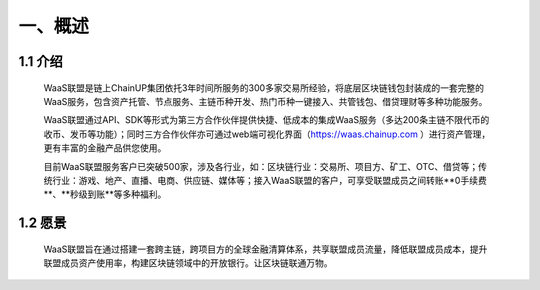 一、概述
====================


1.1 介绍
-------------------

  WaaS联盟是链上ChainUP集团依托3年时间所服务的300多家交易所经验，将底层区块链钱包封装成的一套完整的WaaS服务，包含资产托管、节点服务、主链币种开发、热门币种一键接入、共管钱包、借贷理财等多种功能服务。

  WaaS联盟通过API、SDK等形式为第三方合作伙伴提供快捷、低成本的集成WaaS服务（多达200条主链不限代币的收币、发币等功能）；同时三方合作伙伴亦可通过web端可视化界面（https://waas.chainup.com ）进行资产管理，更有丰富的金融产品供您使用。

  目前WaaS联盟服务客户已突破500家，涉及各行业，如：区块链行业：交易所、项目方、矿工、OTC、借贷等；传统行业：游戏、地产、直播、电商、供应链、媒体等；接入WaaS联盟的客户，可享受联盟成员之间转账**0手续费**、**秒级到账**等多种福利。



1.2 愿景
-------------------

  WaaS联盟旨在通过搭建一套跨主链，跨项目方的全球金融清算体系，共享联盟成员流量，降低联盟成员成本，提升联盟成员资产使用率，构建区块链领域中的开放银行。让区块链联通万物。

.. image:: images/yuanjing.jpg
   :width: 600px
   :align: center
